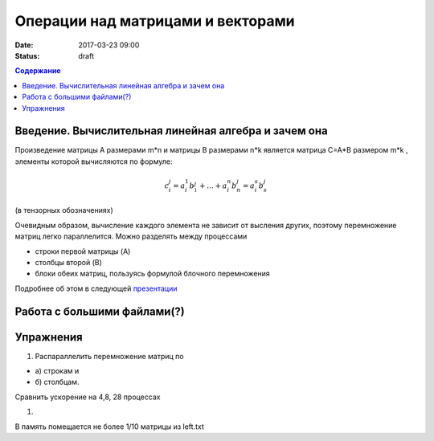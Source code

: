 Операции над матрицами и векторами
##############################################################################

:date: 2017-03-23 09:00
:status: draft


.. default-role:: code
.. contents:: Содержание

Введение. Вычислительная линейная алгебра и зачем она
=====================================================

Произведение матрицы A размерами m*n и матрицы B размерами n*k является матрица C=A*B размером m*k , элементы которой вычисляются по формуле:


.. math::
	c_i^j=a_i^1 b__1^j + \dots + a_i^n b_n^j = a_i^s b_s^j 

(в тензорных обозначениях)

Очевидным образом, вычисление каждого элемента не зависит от высления других, поэтому перемножение матриц легко параллелится. Можно разделять между процессами 

* строки первой матрицы (A)
* столбцы второй (B)
* блоки обеих матриц, пользуясь формулой блочного перемножения 


Подробнее об этом в следующей презентации__

.. __: {filename}/extras/Matrices.pdf


Работа с большими файлами(?)
============================



Упражнения
==========

#. Распараллелить перемножение матриц по

* а) строкам и 
* б) столбцам. 

Сравнить ускорение на 4,8, 28 процессах

#. 


В память помещается не более 1/10 матрицы из left.txt



